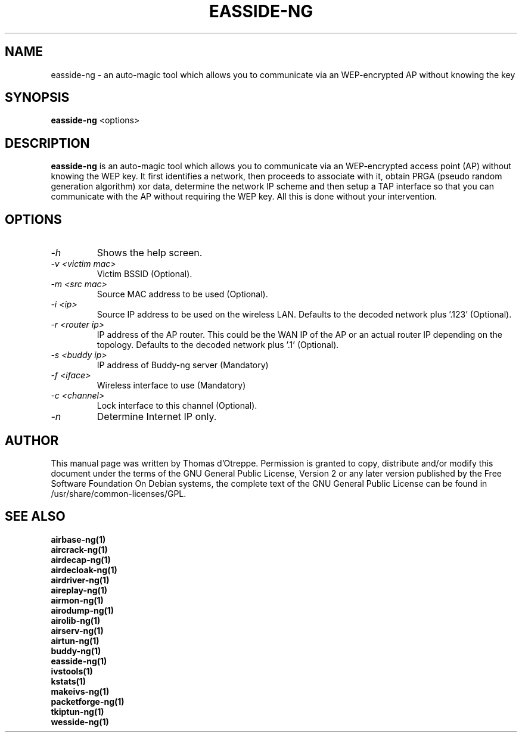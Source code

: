 .TH EASSIDE-NG 1 "March 2009" "Version 1.0-rc3"

.SH NAME
easside-ng - an auto-magic tool which allows you to communicate via an WEP-encrypted AP without knowing the key
.SH SYNOPSIS
.B easside-ng
<options>
.SH DESCRIPTION
.BI easside-ng
is an auto-magic tool which allows you to communicate via an WEP-encrypted access point (AP) without knowing the WEP key. It first identifies a network, then proceeds to associate with it, obtain PRGA (pseudo random generation algorithm) xor data, determine the network IP scheme and then setup a TAP interface so that you can communicate with the AP without requiring the WEP key. All this is done without your intervention.
.SH OPTIONS
.PP
.TP
.I -h
Shows the help screen.
.TP
.I -v <victim mac>
Victim BSSID (Optional).
.TP
.I -m <src mac>
Source MAC address to be used (Optional).
.TP
.I -i <ip>
Source IP address to be used on the wireless LAN. Defaults to the decoded network plus '.123' (Optional).
.TP
.I -r <router ip>
IP address of the AP router. This could be the WAN IP of the AP or an actual router IP depending on the topology. Defaults to the decoded network plus '.1' (Optional).
.TP
.I -s <buddy ip>
IP address of Buddy-ng server (Mandatory)
.TP
.I -f <iface>
Wireless interface to use (Mandatory)
.TP
.I -c <channel>
Lock interface to this channel (Optional).
.TP
.I -n
Determine Internet IP only.
.SH AUTHOR
This manual page was written by Thomas d'Otreppe.
Permission is granted to copy, distribute and/or modify this document under the terms of the GNU General Public License, Version 2 or any later version published by the Free Software Foundation
On Debian systems, the complete text of the GNU General Public License can be found in /usr/share/common-licenses/GPL.
.SH SEE ALSO
.br
.B airbase-ng(1)
.br
.B aircrack-ng(1)
.br
.B airdecap-ng(1)
.br
.B airdecloak-ng(1)
.br
.B airdriver-ng(1)
.br
.B aireplay-ng(1)
.br
.B airmon-ng(1)
.br
.B airodump-ng(1)
.br
.B airolib-ng(1)
.br
.B airserv-ng(1)
.br
.B airtun-ng(1)
.br
.B buddy-ng(1)
.br
.B easside-ng(1)
.br
.B ivstools(1)
.br
.B kstats(1)
.br
.B makeivs-ng(1)
.br
.B packetforge-ng(1)
.br
.B tkiptun-ng(1)
.br
.B wesside-ng(1)
